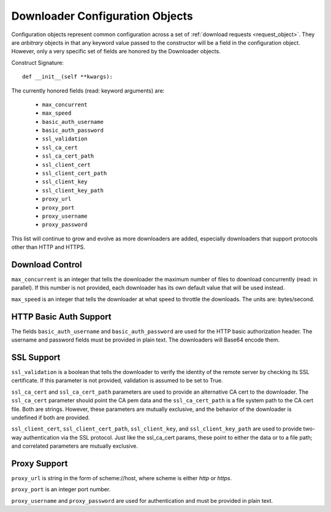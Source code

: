 .. _config_object:

Downloader Configuration Objects
================================

Configuration objects represent common configuration across a set of
:ref:`download requests <request_object>`. They are *arbitrary* objects in that
any keyword value passed to the constructor will be a field in the configuration
object. However, only a very specific set of fields are honored by the
Downloader objects.

Construct Signature::

 def __init__(self **kwargs):


The currently honored fields (read: keyword arguments) are:

 * ``max_concurrent``
 * ``max_speed``
 * ``basic_auth_username``
 * ``basic_auth_password``
 * ``ssl_validation``
 * ``ssl_ca_cert``
 * ``ssl_ca_cert_path``
 * ``ssl_client_cert``
 * ``ssl_client_cert_path``
 * ``ssl_client_key``
 * ``ssl_client_key_path``
 * ``proxy_url``
 * ``proxy_port``
 * ``proxy_username``
 * ``proxy_password``

This list will continue to grow and evolve as more downloaders are added,
especially downloaders that support protocols other than HTTP and HTTPS.

Download Control
----------------

``max_concurrent`` is an integer that tells the downloader the maximum number of
files to download concurrently (read: in parallel). If this number is not
provided, each downloader has its own default value that will be used instead.

``max_speed`` is an integer that tells the downloader at what speed to throttle
the downloads. The units are: bytes/second.

HTTP Basic Auth Support
-----------------------

The fields ``basic_auth_username`` and ``basic_auth_password`` are used for
the HTTP basic authorization header. The username and password fields must be
provided in plain text. The downloaders will Base64 encode them.

SSL Support
-----------

``ssl_validation`` is a boolean that tells the downloader to verify the identity
of the remote server by checking its SSL certificate. If this parameter is not
provided, validation is assumed to be set to True.

``ssl_ca_cert`` and ``ssl_ca_cert_path`` parameters are used to provide an
alternative CA cert to the downloader. The ``ssl_ca_cert`` parameter should
point the CA pem data and the ``ssl_ca_cert_path`` is a file system path to the
CA cert file. Both are strings. However, these parameters are mutually exclusive,
and the behavior of the downloader is undefined if both are provided.

``ssl_client_cert``, ``ssl_client_cert_path``, ``ssl_client_key``, and
``ssl_client_key_path`` are used to provide two-way authentication via the SSL
protocol. Just like the ssl_ca_cert params, these point to either the data or
to a file path; and correlated parameters are mutually exclusive.

Proxy Support
-------------

``proxy_url`` is string in the form of scheme://host, where scheme is either
*http* or *https*.

``proxy_port`` is an integer port number.

``proxy_username`` and ``proxy_password`` are used for authentication and must
be provided in plain text.

